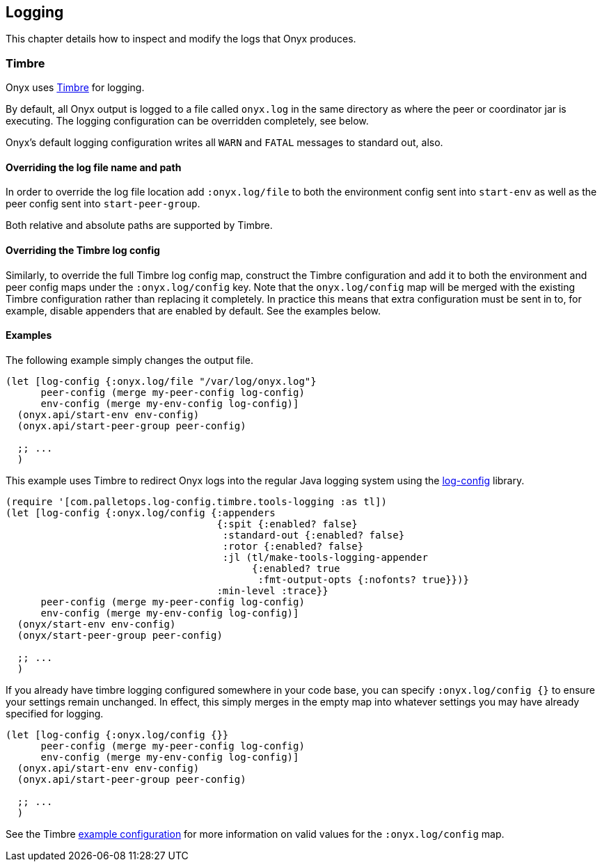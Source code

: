 [[logging]]
== Logging

This chapter details how to inspect and modify the logs that Onyx
produces.

=== Timbre

Onyx uses https://github.com/ptaoussanis/timbre[Timbre] for logging.

By default, all Onyx output is logged to a file called `onyx.log` in the
same directory as where the peer or coordinator jar is executing. The
logging configuration can be overridden completely, see below.

Onyx's default logging configuration writes all `WARN` and `FATAL`
messages to standard out, also.

==== Overriding the log file name and path

In order to override the log file location add `:onyx.log/file` to both
the environment config sent into `start-env` as well as the peer config
sent into `start-peer-group`.

Both relative and absolute paths are supported by Timbre.

==== Overriding the Timbre log config

Similarly, to override the full Timbre log config map, construct the
Timbre configuration and add it to both the environment and peer config
maps under the `:onyx.log/config` key. Note that the `onyx.log/config`
map will be merged with the existing Timbre configuration rather than
replacing it completely. In practice this means that extra configuration
must be sent in to, for example, disable appenders that are enabled by
default. See the examples below.

==== Examples

The following example simply changes the output file.

[source,clojure]
----
(let [log-config {:onyx.log/file "/var/log/onyx.log"}
      peer-config (merge my-peer-config log-config)
      env-config (merge my-env-config log-config)]
  (onyx.api/start-env env-config)
  (onyx.api/start-peer-group peer-config)

  ;; ...
  )
----

This example uses Timbre to redirect Onyx logs into the regular Java
logging system using the
https://github.com/palletops/log-config[log-config] library.

[source,clojure]
----
(require '[com.palletops.log-config.timbre.tools-logging :as tl])
(let [log-config {:onyx.log/config {:appenders
                                    {:spit {:enabled? false}
                                     :standard-out {:enabled? false}
                                     :rotor {:enabled? false}
                                     :jl (tl/make-tools-logging-appender
                                          {:enabled? true
                                           :fmt-output-opts {:nofonts? true}})}
                                    :min-level :trace}}
      peer-config (merge my-peer-config log-config)
      env-config (merge my-env-config log-config)]
  (onyx/start-env env-config)
  (onyx/start-peer-group peer-config)

  ;; ...
  )
----

If you already have timbre logging configured somewhere in your code
base, you can specify `:onyx.log/config {}` to ensure your settings
remain unchanged. In effect, this simply merges in the empty map into
whatever settings you may have already specified for logging.

[source,clojure]
----
(let [log-config {:onyx.log/config {}}
      peer-config (merge my-peer-config log-config)
      env-config (merge my-env-config log-config)]
  (onyx.api/start-env env-config)
  (onyx.api/start-peer-group peer-config)

  ;; ...
  )
----

See the Timbre
https://github.com/ptaoussanis/timbre=configuration[example
configuration] for more information on valid values for the
`:onyx.log/config` map.
